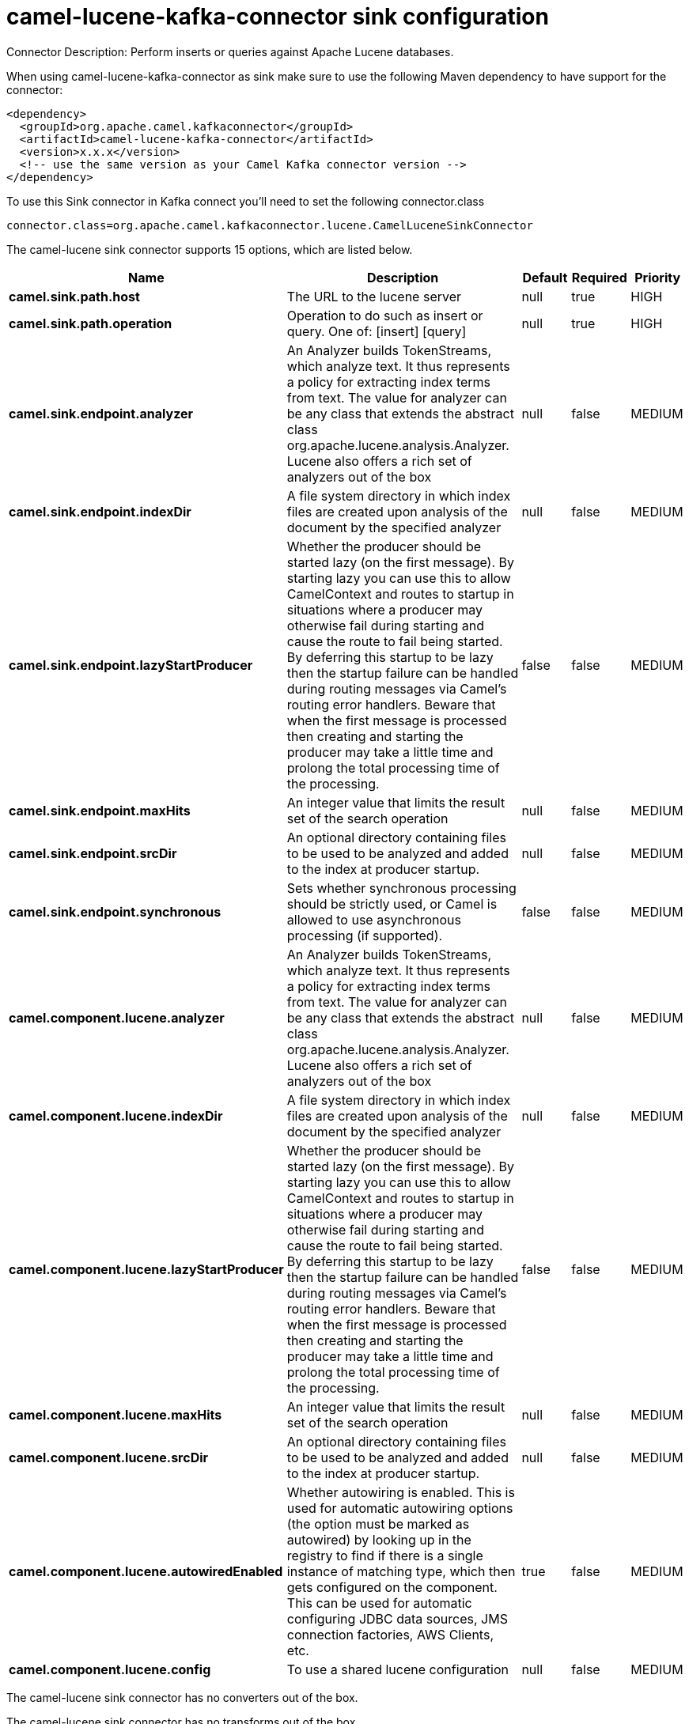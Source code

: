 // kafka-connector options: START
[[camel-lucene-kafka-connector-sink]]
= camel-lucene-kafka-connector sink configuration

Connector Description: Perform inserts or queries against Apache Lucene databases.

When using camel-lucene-kafka-connector as sink make sure to use the following Maven dependency to have support for the connector:

[source,xml]
----
<dependency>
  <groupId>org.apache.camel.kafkaconnector</groupId>
  <artifactId>camel-lucene-kafka-connector</artifactId>
  <version>x.x.x</version>
  <!-- use the same version as your Camel Kafka connector version -->
</dependency>
----

To use this Sink connector in Kafka connect you'll need to set the following connector.class

[source,java]
----
connector.class=org.apache.camel.kafkaconnector.lucene.CamelLuceneSinkConnector
----


The camel-lucene sink connector supports 15 options, which are listed below.



[width="100%",cols="2,5,^1,1,1",options="header"]
|===
| Name | Description | Default | Required | Priority
| *camel.sink.path.host* | The URL to the lucene server | null | true | HIGH
| *camel.sink.path.operation* | Operation to do such as insert or query. One of: [insert] [query] | null | true | HIGH
| *camel.sink.endpoint.analyzer* | An Analyzer builds TokenStreams, which analyze text. It thus represents a policy for extracting index terms from text. The value for analyzer can be any class that extends the abstract class org.apache.lucene.analysis.Analyzer. Lucene also offers a rich set of analyzers out of the box | null | false | MEDIUM
| *camel.sink.endpoint.indexDir* | A file system directory in which index files are created upon analysis of the document by the specified analyzer | null | false | MEDIUM
| *camel.sink.endpoint.lazyStartProducer* | Whether the producer should be started lazy (on the first message). By starting lazy you can use this to allow CamelContext and routes to startup in situations where a producer may otherwise fail during starting and cause the route to fail being started. By deferring this startup to be lazy then the startup failure can be handled during routing messages via Camel's routing error handlers. Beware that when the first message is processed then creating and starting the producer may take a little time and prolong the total processing time of the processing. | false | false | MEDIUM
| *camel.sink.endpoint.maxHits* | An integer value that limits the result set of the search operation | null | false | MEDIUM
| *camel.sink.endpoint.srcDir* | An optional directory containing files to be used to be analyzed and added to the index at producer startup. | null | false | MEDIUM
| *camel.sink.endpoint.synchronous* | Sets whether synchronous processing should be strictly used, or Camel is allowed to use asynchronous processing (if supported). | false | false | MEDIUM
| *camel.component.lucene.analyzer* | An Analyzer builds TokenStreams, which analyze text. It thus represents a policy for extracting index terms from text. The value for analyzer can be any class that extends the abstract class org.apache.lucene.analysis.Analyzer. Lucene also offers a rich set of analyzers out of the box | null | false | MEDIUM
| *camel.component.lucene.indexDir* | A file system directory in which index files are created upon analysis of the document by the specified analyzer | null | false | MEDIUM
| *camel.component.lucene.lazyStartProducer* | Whether the producer should be started lazy (on the first message). By starting lazy you can use this to allow CamelContext and routes to startup in situations where a producer may otherwise fail during starting and cause the route to fail being started. By deferring this startup to be lazy then the startup failure can be handled during routing messages via Camel's routing error handlers. Beware that when the first message is processed then creating and starting the producer may take a little time and prolong the total processing time of the processing. | false | false | MEDIUM
| *camel.component.lucene.maxHits* | An integer value that limits the result set of the search operation | null | false | MEDIUM
| *camel.component.lucene.srcDir* | An optional directory containing files to be used to be analyzed and added to the index at producer startup. | null | false | MEDIUM
| *camel.component.lucene.autowiredEnabled* | Whether autowiring is enabled. This is used for automatic autowiring options (the option must be marked as autowired) by looking up in the registry to find if there is a single instance of matching type, which then gets configured on the component. This can be used for automatic configuring JDBC data sources, JMS connection factories, AWS Clients, etc. | true | false | MEDIUM
| *camel.component.lucene.config* | To use a shared lucene configuration | null | false | MEDIUM
|===



The camel-lucene sink connector has no converters out of the box.





The camel-lucene sink connector has no transforms out of the box.





The camel-lucene sink connector has no aggregation strategies out of the box.
// kafka-connector options: END
